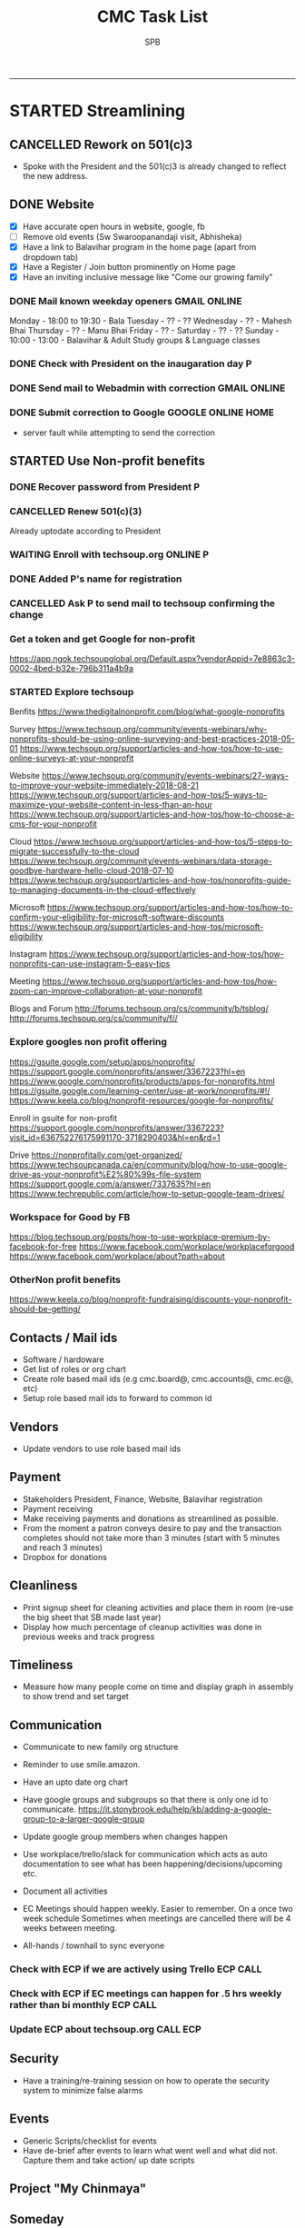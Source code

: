 ---------------------------------------------------------------------------------------------

* STARTED Streamlining
** CANCELLED Rework on 501(c)3
    CLOSED: [2018-10-07 Sun 21:44]
- Spoke with the President and the 501(c)3 is already changed to reflect the new address.
** DONE Website
    CLOSED: [2018-10-18 Thu 14:04] SCHEDULED: <2018-10-20 Sat>
 - [X] Have accurate open hours in website, google, fb
 - [ ] Remove old events (Sw Swaroopanandaji visit, Abhisheka)
 - [X] Have a link to Balavihar program in the home page (apart from dropdown tab)
 - [X] Have a Register / Join  button prominently on Home page
 - [X] Have an inviting inclusive message like "Come  our growing family"

*** DONE Mail known weekday openers                            :GMAIL:ONLINE:
     CLOSED: [2018-10-10 Wed 12:14] SCHEDULED: <2018-10-10 Wed 18:00>

Monday - 18:00 to 19:30 - Bala
Tuesday - ?? - ??
Wednesday - ?? - Mahesh Bhai
Thursday - ?? - Manu Bhai
Friday - ?? -
Saturday - ?? - ??
Sunday - 10:00 - 13:00 - Balavihar & Adult Study groups & Language classes


*** DONE Check with President on the inaugaration day             :P:
    CLOSED: [2018-10-12 Fri 15:40] SCHEDULED: <2018-10-12 Fri>
*** DONE Send mail to Webadmin with correction                 :GMAIL:ONLINE:
    CLOSED: [2018-10-13 Sat 17:12] SCHEDULED: <2018-10-14 Sun>

*** DONE Submit correction to Google                     :GOOGLE:ONLINE:HOME:
     CLOSED: [2018-10-13 Sat 16:46] SCHEDULED: <2018-10-12 Fri 17:30>
- server fault while attempting to send the correction
** STARTED Use Non-profit benefits
*** DONE Recover password from President                          :P:
    CLOSED: [2018-10-13 Sat 16:46] SCHEDULED: <2018-10-12 Fri 17:30>

*** CANCELLED Renew 501(c)(3)
     CLOSED: [2018-10-13 Sat 17:13]
Already uptodate according to President
*** WAITING Enroll with techsoup.org                       :ONLINE:P:
    SCHEDULED: <2018-11-02 Fri 19:30>
*** DONE Added P's name for registration
    CLOSED: [2018-10-29 Mon 10:09]
*** CANCELLED Ask P to send mail to techsoup confirming the change
    CLOSED: [2018-11-01 Thu 06:59] SCHEDULED: <2018-11-01 Thu>
*** Get a token and get Google for non-profit
https://app.ngok.techsoupglobal.org/Default.aspx?vendorAppid=7e8863c3-0002-4bed-b32e-796b311a4b9a

*** STARTED Explore techsoup
Benfits
https://www.thedigitalnonprofit.com/blog/what-google-nonprofits

Survey
https://www.techsoup.org/community/events-webinars/why-nonprofits-should-be-using-online-surveying-and-best-practices-2018-05-01
https://www.techsoup.org/support/articles-and-how-tos/how-to-use-online-surveys-at-your-nonprofit

Website
https://www.techsoup.org/community/events-webinars/27-ways-to-improve-your-website-immediately-2018-08-21
https://www.techsoup.org/support/articles-and-how-tos/5-ways-to-maximize-your-website-content-in-less-than-an-hour
https://www.techsoup.org/support/articles-and-how-tos/how-to-choose-a-cms-for-your-nonprofit

Cloud
https://www.techsoup.org/support/articles-and-how-tos/5-steps-to-migrate-successfully-to-the-cloud
https://www.techsoup.org/community/events-webinars/data-storage-goodbye-hardware-hello-cloud-2018-07-10
https://www.techsoup.org/support/articles-and-how-tos/nonprofits-guide-to-managing-documents-in-the-cloud-effectively

Microsoft
https://www.techsoup.org/support/articles-and-how-tos/how-to-confirm-your-eligibility-for-microsoft-software-discounts
https://www.techsoup.org/support/articles-and-how-tos/microsoft-eligibility

Instagram
https://www.techsoup.org/support/articles-and-how-tos/how-nonprofits-can-use-instagram-5-easy-tips

Meeting
https://www.techsoup.org/support/articles-and-how-tos/how-zoom-can-improve-collaboration-at-your-nonprofit

Blogs and Forum
http://forums.techsoup.org/cs/community/b/tsblog/
http://forums.techsoup.org/cs/community/f//

*** Explore googles non profit offering
https://gsuite.google.com/setup/apps/nonprofits/
https://support.google.com/nonprofits/answer/3367223?hl=en
https://www.google.com/nonprofits/products/apps-for-nonprofits.html
https://gsuite.google.com/learning-center/use-at-work/nonprofits/#!/
https://www.keela.co/blog/nonprofit-resources/google-for-nonprofits/

Enroll in gsuite for non-profit
https://support.google.com/nonprofits/answer/3367223?visit_id=636752276175991170-3718290403&hl=en&rd=1


Drive
https://nonprofitally.com/get-organized/
https://www.techsoupcanada.ca/en/community/blog/how-to-use-google-drive-as-your-nonprofit%E2%80%99s-file-system
https://support.google.com/a/answer/7337635?hl=en
https://www.techrepublic.com/article/how-to-setup-google-team-drives/

*** Workspace for Good by FB
https://blog.techsoup.org/posts/how-to-use-workplace-premium-by-facebook-for-free
https://www.facebook.com/workplace/workplaceforgood
https://www.facebook.com/workplace/about?path=about

*** OtherNon profit benefits
https://www.keela.co/blog/nonprofit-fundraising/discounts-your-nonprofit-should-be-getting/
** Contacts / Mail ids
 - Software / hardoware
 - Get list of roles or org chart
 - Create role based mail ids (e.g cmc.board@, cmc.accounts@, cmc.ec@, etc)
 - Setup role based mail ids to forward to common id

** Vendors 
 - Update vendors to use role based mail ids 

** Payment
 - Stakeholders President, Finance, Website, Balavihar registration
 - Payment receiving
 - Make receiving payments and donations as streamlined as possible.
 - From the moment a patron conveys desire to pay and the transaction completes should not take more than 3 minutes (start with 5 minutes and reach 3 minutes)
 - Dropbox for donations

** Cleanliness
 - Print signup sheet for cleaning activities and place them in room (re-use the big sheet that SB made last year)
 - Display how much percentage of cleanup activities was done in previous weeks and track progress

** Timeliness
 - Measure how many people come on time and display graph in assembly to show trend and set target

** Communication
 - Communicate to new family org structure
 - Reminder to use smile.amazon.

 - Have an upto date org chart
 - Have google groups and subgroups so that there is only one id to communicate.
   https://it.stonybrook.edu/help/kb/adding-a-google-group-to-a-larger-google-group
 - Update google group members when changes happen
 - Use workplace/trello/slack for communication which acts as auto documentation to see what has been happening/decisions/upcoming etc.
 - Document all activities
 - EC Meetings should happen weekly. Easier to remember. On a once two week schedule Sometimes when meetings are cancelled there will be 4 weeks between meeting.

 - All-hands / townhall to sync everyone

*** Check with ECP if we are actively using Trello :ECP:CALL:
*** Check with ECP if EC meetings can happen for .5 hrs weekly rather than bi monthly :ECP:CALL:
*** Update ECP about techsoup.org                                      :CALL:ECP:
** Security
 - Have a training/re-training session on how to operate the security system to minimize false alarms

** Events
 - Generic Scripts/checklist for events
 - Have de-brief after events to learn what went well and what did not. Capture them and take action/ up date scripts

** Project "My Chinmaya"
** Someday
*** Tools
https://www.idealware.org/
https://www.techsoup.org/

**** Conferencing
join.me - $150
Google hangouts
gotomeeting - $468
https://www.freeconferencecall.com/free-nonprofit-software

**** Learning Management System

* WAITING Welcome message on phone                                :ECP:
* CMC                                                                  

** COMPLETED TASKS 
*** DONE Outstanding $100 from Rakheeji
    CLOSED: [2018-10-29 Mon 10:07]
**** DONE Check with Treasurer and Librarian
     CLOSED: [2018-10-10 Wed 12:11] SCHEDULED: <2018-10-10 Wed>
**** DONE CHeck with EC president                                       :ECP:
   CLOSED: [2018-10-12 Fri 10:39] SCHEDULED: <2018-10-12 Fri>
- No-reply to whatsapp message
**** DONE Check with Rakheeji
     CLOSED: [2018-10-21 Sun 10:43] SCHEDULED: <2018-10-20 Sat>

**** DONE Pay for Rakheejis CD purchages                                :SPB:
     CLOSED: [2018-10-22 Mon 09:48] SCHEDULED: <2018-10-21 Sun>

*** CANCELLED CD copy of Mr Venkat's CD purchase
  CLOSED: [2018-10-10 Wed 12:12]
- No reply to mail

*** DONE Setup for Sw. Chidatmanandaji
  CLOSED: [2018-06-12 Tue 14:21]
:PROPERTIES:
:CATEGORY: CMC-SW-Setup
:END:
**** DONE Wash peeta cloths
     CLOSED: [2018-06-10 Sun 23:27] SCHEDULED: <2018-06-09 Sat>
**** CANCELLED Buy or borrow chair
     CLOSED: [2018-06-12 Tue 14:21]
**** DONE Remove weed and clean up the flowerbed near the entrance
     CLOSED: [2018-06-12 Tue 14:21]
**** DONE Check with Pallaviji if she can mind the cd and book table
     CLOSED: [2018-06-05 Tue 23:10] SCHEDULED: <2018-06-05 Tue 18:00>
**** DONE Poorna Khumbha arrangements
     CLOSED: [2018-06-12 Tue 14:21]
**** CANCELLED Aarathi
     CLOSED: [2018-06-12 Tue 14:21]
**** DONE Send Mail
   CLOSED: [2018-06-05 Tue 23:07] SCHEDULED: <2018-06-05 Tue 17:30>

Peetha:
 Chair:
  Chair and table on the stage might not work out.
  Is a suitable chair available to be borrowed ? I don't have a suitable chair at home, if none of us have a suitable one we will have to buy one.
  We can also do away with chair and setup like we did for Sw. Shantanandaji, basically sit on layer of cloths on the stage, foot on step and covered table in front.

 Cloths:
  Can anyone goto Ashram pick up the cloths box,  wash the cloths and return them, before Sunday ?

CD and Books,
 Balamurugan, instead of you setting up the book stall, I suggest you be on Swamiji's side constantly and let us know what he needs.
 We will get someone else to mind the book stall or I will do it.

Flower bed
 Puranbhai, Is Marcos going to clean up the flowerbed near the entrance?

Poorna Khumba
 Who is going to do the Poorna Khumba ? (Keep Coconut-Kalasha, Aaarathi, Matchbox, Prayer text ready)

Aarathi
 Will there be Aarathi? At the end or beggining?

Yajna Prasad
 Are booklets available to be given as Yajna prasad on the last day? Who is giving it?
 Do we need prasad (like almonds) for each day end after aarathi?

*** DONE Road crack filling (Puranji looking into this)
  CLOSED: [2018-06-05 Tue 14:02]
- Insurance
- Quote for only filling the crack and whole 
- Meet on weekend
- Payment after work based on invoice
**** DONE Send Kyles contact details to Puranbhai
     CLOSED: [2018-03-05 Mon 17:52]
*** Replace all exit signs with new model batteries that last 15-20 years :@ARCHANA:
- Check if all signs need to be replaced or just the one without battery backup
- Check if Marcos is going to do it
- Find where the cutoff is for the display sign
*** Shower tab not working                                            :TOFIX:
*** Consolidate mails to cmc.s
- Hoffman
- ComfortXpress
- Scott
*** DONE Project Mukhya Swamiji visit                 :PROEJCT:MUKHYASWAMIJI:
    CLOSED: [2018-09-25 Tue 15:18]
**** CANCELLED Painting the facility                          :MUKHYASWAMIJI:
     CLOSED: [2018-04-05 Thu 17:25]
**** Replace stained ceiling tiles, take sample for color matching and tax rebate :MUKHYASWAMIJI:
**** Inform Marcos to Landscape cleanup for cleanup on 15th   :MUKHYASWAMIJI:
**** Reach out to neighbours about Mukhya Swamiji visit       :MUKHYASWAMIJI:
*** DONE Photography for BalaMahotsav
**** DONE Charge camera and free up card space
     CLOSED: [2018-05-20 Sun 21:21] SCHEDULED: <2018-05-17 Thu>

*** DONE Install new fire alaram
  CLOSED: [2018-03-11 Sun 14:10] SCHEDULED: <2018-03-11 Sun 11:30>
- New mount with small diameter won't fit older one with center hole
**** DONE Get base plate covers to mount the new smoke detector, take tax rebate code :@MENARDS:
   CLOSED: [2018-03-05 Mon 09:23] SCHEDULED: <2018-03-04 Sun>
Menards, no screw
https://www.menards.com/main/plumbing/rough-plumbing/plumbing-access-panels/wallo-trade-round-access-panel/apr-0501/p-1444446003044.htm

**** DONE Order this for CM                                         :@AMAZON:
   CLOSED: [2018-03-09 Fri 18:46] SCHEDULED: <2018-03-02 Fri>
Magnetic mount
https://www.amazon.com/Meiprosafe-Magnetic-Detector-Installation-Fastening/dp/B06WRSTQJM/ref=sr_1_22_sspa?s=hi&ie=UTF8&qid=1518992313&sr=1-22-spons&keywords=smoke+detector+cover+plate&psc=1


Home depot metal cover, will need drilling
$2.5 per piece
https://www.homedepot.com/p/BELL-5-in-Round-Blank-Metal-Flat-Cover-White-Textured-5652-1/203638781?cm_mmc=Shopping%7cVF%7cG%7c0%7cG-VF-PLA%7c&gclid=EAIaIQobChMIg_iq2b2w2QIVxkSGCh0hkQlMEAQYAiABEgIP1_D_BwE&gclsrc=aw.ds&dclid=CJbctd69sNkCFUfdwAodgpUJyA

$10 per piece
https://www.amazon.com/Wallo-APR-0501-Round-Access-Panel/dp/B007E5C5QG/ref=pd_sim_60_7?_encoding=UTF8&pd_rd_i=B007E5C5QG&pd_rd_r=ZQ0C18ZGRBPECQV749A8&pd_rd_w=6zUNe&pd_rd_wg=xZsPD&psc=1&refRID=ZQ0C18ZGRBPECQV749A8

**** The covering plates don't fit nicely return/use as is

*** DONE Landscape - pre-emergent
    CLOSED: [2018-05-15 Tue 16:50]
**** DONE Find what we need
   CLOSED: [2018-03-05 Mon 17:52]
https://www.lowes.com/projects/lawn-and-garden/control-weeds-lawn-garden/project
http://www.hgtv.com/design/outdoor-design/landscaping-and-hardscaping/when-to-apply-herbicides

**** DONE Get quote from Marcos                           :@MARCOS:LANDSCAPE:
   CLOSED: [2018-02-22 Thu 08:39] SCHEDULED: <2018-02-17 Sat>
$150
**** CANCELLED Get approval
     CLOSED: [2018-03-19 Mon 20:06]
**** CANCELLED Removing thistle
   CLOSED: [2018-05-15 Tue 16:49]
http://homeguides.sfgate.com/way-rid-thistles-garden-100512.html
http://homeguides.sfgate.com/kill-bull-thistle-weeds-96702.html
https://www.wikihow.com/Get-Rid-of-Thistles

*** DONE Put up chain to block entry/exit from Liberty road
    CLOSED: [2018-05-15 Tue 16:50]
**** DONE Need additional length of chain for CMC
     CLOSED: [2018-04-09 Mon 09:12] SCHEDULED: <2018-04-08 Sun>
**** DONE Need no entry exit signs for CMC
     CLOSED: [2018-04-09 Mon 09:12] SCHEDULED: <2018-04-08 Sun>
**** DONE Get zip ties for CM
     CLOSED: [2018-03-25 Sun 10:04] SCHEDULED: <2018-03-25 Sun>
*** CANCELLED Put up no parking signs
    CLOSED: [2018-05-15 Tue 16:51]
*** DONE Buy Preen from Menards take tax rebate code               :@MENARDS:
    CLOSED: [2018-03-05 Mon 09:23] SCHEDULED: <2018-03-04 Sun>
*** DONE Fix the door latch on the back door                       :@ARCHANA:
  CLOSED: [2018-03-26 Mon 11:23]
- The back door latch has mis-alignment. Removed the metal plate so that the bolt slides in.
- The plate needs to be put back in slightly lower.
- Needs power tool.

*** DONE Try to fix the shower upstairs or replace                 :@ARCHANA:
  CLOSED: [2018-02-18 Sun 17:33] SCHEDULED: <2018-02-17 Sat>
- When the shower is on the leak is between the first and second leg of the angular shower
**** DONE Check if the shower leak can be sealed with a sealant    :@MENARDS:
     CLOSED: [2018-02-11 Sun 13:10] SCHEDULED: <2018-02-11 Sun>
**** CANCELLED Check if the sealant is holding the shower leak, otherwise need to replace shower :CMC:
     CLOSED: [2018-02-18 Sun 17:33] SCHEDULED: <2018-02-18 Sun>
*** CANCELLED Talk to Puran (and others) about Media Setup         :@ARCHANA:
    CLOSED: [2018-02-05 Mon 11:39] SCHEDULED: <2018-02-04 Sun>

*** DONE Check if presentaion is looping on display if not remove ChinPi :@ARCHANA:
    CLOSED: [2018-02-12 Mon 09:30] SCHEDULED: <2018-02-11 Sun>
*** DONE Reimbursement for facility supplies purchase                 :@BALA:
    CLOSED: [2018-02-19 Mon 17:25] SCHEDULED: <2018-02-18 Sun>
*** DONE Key for paper napkin dispenser
    CLOSED: [2018-02-19 Mon 17:23] SCHEDULED: <2018-02-19 Mon>

*** Updates 2018-02-11
- Brought in facility supplies
- Applied epoxy sealant to the shower leak part
- Applied Preen on the flower bed around
- Reached out to Marcos to get a quote for applying pre-emergent
- Vaccumed Tapovan hall, 1st floor bathroom, kitchen carpets, shoe room
*** Updates 2018-02-04
- Vaccumed Tapoval Hall and the Shoe room
- Installed hooks on false ceiling
- Found the ChinPi presentation frozen, check next week, if not working remove it

*** DONE Hooks on false ceiling for decoration 
    CLOSED: [2018-02-05 Mon 10:28]
**** DONE Order this from Amazon :
   CLOSED: [2018-02-05 Mon 10:27] SCHEDULED: <2018-02-04 Sun>
https://www.amazon.com/Outus-Classroom-Decoration-Suspended-Ceilings/dp/B01J7HVOQU/ref=pd_bxgy_79_2?_encoding=UTF8&pd_rd_i=B01J7HVOQU&pd_rd_r=WHSVXESMM0HQNEJPYZ1R&pd_rd_w=hp2Xx&pd_rd_wg=sSjA1&psc=1&refRID=WHSVXESMM0HQNEJPYZ1R#HLCXComparisonWidget_feature_div

**** CANCELLED Consult with Geetaji:@ARCHANA:
     CLOSED: [2018-02-05 Mon 10:27] SCHEDULED: <2018-02-04 Sun>
**** DONE Install hooks on false ceiling                           :@ARCHANA:
     CLOSED: [2018-02-05 Mon 10:28]

*** Updates 2018-01-28
- Vaccumed Tapoval Hall and hte East side entrance hallway
- Dropped green food color in the toilet bowl water holder
- Reservce IP to Chinpi 192.168.0.102
- Play new building slides

*** CANCELLED [#B] Simplisafe installation 
  CLOSED: [2018-01-25 Thu 17:16] SCHEDULED: <2018-01-21 Sun>
- Simplisafe system installation cancelled because of bad support experience.
**** CANCELLED Puranji to confirm if Jon can visit Archana for installation on Sunday :@PURAN:
     CLOSED: [2018-01-18 Thu 14:47]
**** DONE Return the Simplisafe if we cannot install by end of Jan
     CLOSED: [2018-01-22 Mon 10:29] DEADLINE: <2018-01-27 Sat> SCHEDULED: <2018-01-22 Mon>
**** DONE Fetch the SimpliSafe system box                          :@ARCHANA:
     CLOSED: [2018-01-21 Sun 16:46] SCHEDULED: <2018-01-21 Sun 10:30>
**** DONE Print simplisafe return label (in gmail)        :@ARCHANA:@PRINTER:
     CLOSED: [2018-01-21 Sun 16:46] SCHEDULED: <2018-01-21 Sun 10:30>
**** DONE Dropoff the simplisafe box at UPS                            :@UPS:
     CLOSED: [2018-01-23 Tue 14:16] SCHEDULED: <2018-01-23 Tue 12:30>
**** DONE Refund for returned simplisafe                          :CCARD:BOA:
     CLOSED: [2018-02-12 Mon 14:08] SCHEDULED: <2018-01-26 Fri>
*** Updates 2018-01-21
- Vaccumed Tapovan Hall, room before that, kitchen and shoe rooms
- Labeled HDMI input to HDMI splitter
*** DONE Request service provider to clear snow on Satudays before 10 AM
    CLOSED: [2018-01-20 Sat 11:58]

*** DONE Laptop wifi not working
    CLOSED: [2018-01-21 Sun 16:51]
- THe laptop's wifi adapter is likely kaput
- Buy a new usb wifi adapter
*** DONE [#C] Chinpi
  CLOSED: [2018-01-21 Sun 16:47] SCHEDULED: <2018-01-21 Sun>
- Check the raspberrypi, start and connect it
- Check if the dataplicity process is running
- sudo apt update && sudo apt upgrade

*** DONE Reimbursement for 448.27                                     :@BALA:
    CLOSED: [2018-01-18 Thu 15:05] SCHEDULED: <2018-01-20 Sat>
*** CANCELLED Shram Dhan matrix 
  CLOSED: [2018-01-20 Sat 12:48]
- Slow feedback can't reword
**** Re-look at the list and reduce the activity so that when blown up will look ok
**** Get the Shram Dhan printed in larger format and laminated        :PRINT:
*** CANCELLED Send bookshelf pictures to Scott and get quotes        :@GMAIL:
    CLOSED: [2018-01-07 Sun 19:50]
*** DONE Open mission to Scott for second layer application for ceiling :@ARCHANA:
    CLOSED: [2017-12-06 Wed 08:09] SCHEDULED: <2017-12-05 Tue 17:30>

*** DONE [#B] Check the crawl space in the basement for water leak 
  CLOSED: [2018-01-21 Sun 16:46] SCHEDULED: <2018-01-21 Sun 11:00>
- No leaks found in basement or crawspace
*** DONE Check mail from Puran regarding the lock and reply to the mail :GMAIL:@PURAN:@ARCHANA:
    CLOSED: [2018-01-10 Wed 14:07] SCHEDULED: <2018-01-10 Wed 13:30>
*** DONE [#B] Fix the flap on the back door                        :@ARCHANA:
    CLOSED: [2018-01-21 Sun 16:46]
*** CANCELLED [#B] Simplisafe installation 
  CLOSED: [2018-01-21 Sun 16:47] SCHEDULED: <2018-01-21 Sun>
- Simplisafe system installation cancelled because of bad support experience.

*** CANCELLED Check with Marcos for cheaper alternative to snow cleaning, salting ~$100/occurence
    CLOSED: [2017-11-17 Fri 11:49]

*** CANCELLED Get ikea clock for classroom                            :@IKEA:
    CLOSED: [2017-11-20 Mon 09:58]

*** DONE HVAC maintenance                                          :@ARCHANA:
    CLOSED: [2017-11-16 Thu 08:49] SCHEDULED: <2017-11-15 Wed 13:00>
**** CANCELLED Check with Bala if he can make it to open the mission for maintenance :@BALA:
     CLOSED: [2017-11-08 Wed 13:33] SCHEDULED: <2017-11-08 Wed>

*** DONE Fall cleanup                                              :@ARCHANA:
    CLOSED: [2017-11-20 Mon 09:57]
**** DONE Pay for fall cleanup $120                                 :@MARCOS:
     CLOSED: [2017-11-20 Mon 09:57]
*** DONE Replenish first-aid kit 
  CLOSED: [2017-11-17 Fri 11:33]
- Hydrogen peroxide
- Anti-bacterial
- 
*** DONE Fix the hole in the bathroom ceiling
    CLOSED: [2017-11-17 Fri 11:37]
**** DONE Handyman Scott's reply for the work
     CLOSED: [2017-11-11 Sat 14:08]
**** DONE Let Scott know the time to meet                      :@SCOTT:GMAIL:
     CLOSED: [2017-11-15 Wed 11:33] SCHEDULED: <2017-11-15 Wed>
**** DONE Meet Scott at the Mission                         :@ARCHANA:@SCOTT:
     CLOSED: [2017-11-17 Fri 11:32] SCHEDULED: <2017-11-16 Thu 17:30>
**** Also ask Scott's help with following items
- Cut Wood chips for rails near the stais upstairs
- Install the woodchips
- Painting the underside of roof jutting out at the backside
- Replace the rotting wood strip above the awning
- Clean and replace or fix the portion of rain gutter where birds have nested
- Detect the source of roof leak and fix
- Replace water stained false ceilings in the assembly hall
- Try to fix the shower upstairs or replace
- New exit sign with small batteries and led lights

*** DONE DST Checklist
    CLOSED: [2017-11-06 Mon 08:31]
**** [ ] Change clock, fall back
**** [ ] Change the batteries in your smoke detectors.
**** [ ] Take stock of your medicine cabinet and pantry.
**** [ ] Clean your fridge's coils.
**** [ ] Check your emergency kit.
**** [ ] Reverse direction of ceiling fan
**** [X] HVAC inspection
**** [ ] Fireplace chimney sweep
**** [ ] Drain water heater

*** DONE Get better quality filters for CM before HVAC maintenance 2 x 16x25 and 1 x 20x20 :@MENARDS:
    CLOSED: [2017-11-06 Mon 08:31] DEADLINE: <2017-11-15 Wed> SCHEDULED: <2017-11-05 Sun>
*** DONE Wood chip between rails near the stais upstairs           :@ARCHANA:
    CLOSED: [2017-11-23 Thu 15:29]
**** DONE Get measurement for railing woodchip                     :@ARCHANA:
   CLOSED: [2017-08-13 Sun 21:04] SCHEDULED: <2017-08-13 Sun>
1.25 inches
**** DONE Get wooden strip of 1.25" for railings from Lowes/Menards take tax deduction info :@MENARDS:@LOWES:
     CLOSED: [2017-08-18 Fri 09:35] SCHEDULED: <2017-08-17 Thu 18:00>
**** DONE Cut the wood strip for rails into 7cm lengtch               :PURAN:
     CLOSED: [2017-11-23 Thu 15:29] SCHEDULED: <2017-10-15 Sun>
*** DONE ShramDhan schedule print on 11x17                            :FEDEX:
    CLOSED: [2017-08-28 Mon 18:19]

*** Updates 2017-11-17
- Replenished expired items in first aid kit
- Got Scott to fix the hole in the bathroom ceiling
- HVAC maintenance completed
*** Updates 2017-11-05
- Spread Preen around the building
- Vaccum Tapovan hall
- Fall cleanup by Marcos
- HVAC maintenance scheduled for 11/15
- Snow cleaning contract extended to 2017-18, $133 including plowing and salting
*** Updates 2017-09-03
- Spread Preen around the building
- Put thermostat to heat mode
- Created new user called "Assembly" in labtop for use during assembly
- Routed the HDMI cable to projector through HDMI switch, can now present to kitchen TV as well
- Wifi enabled 5.1GHz, laptop and chromecast don't do 5.1
- Attached chromecast to projector's HDMI2 called "Chincast"
- Tried to use Raspberry Pi for presenting to front room tv; needs HDMI to VGA adapter or need to trace the HDMI cable through ceiling
- Fixed closet knob
- Vaccumed Tapovan hall
*** Updates 2017-08-27
- Watered plants
- Vaccumed Tapovan Hall and the kitchen

*** Updates 2017-08-20
- Watered plants
- Hornet/Wasp spray on hornet/wasp nest behind the outside storage
- Vaccumed Tapovan Hall, the room before it and the shoe room
*** DONE Reverse HDMI cable                                        :@ARCHANA:
    CLOSED: [2017-08-19 Sat 11:11]
*** DONE Fix upstairs classroom door knob, check hinges, wd-40 for squeaks :@ARCHANA:
    CLOSED: [2017-08-19 Sat 11:08] SCHEDULED: <2017-08-18 Fri 18:00>
*** DONE Get the 24x36 photo printed
    CLOSED: [2017-08-19 Sat 11:10]
**** DONE Find a suitable new high res picture for Gurudev's photo in Tapovan hall :ONLINE:FREE:
     CLOSED: [2017-07-30 Sun 10:16]
**** DONE Check at Costco price for 24x36 prints                     :COSTCO:
     CLOSED: [2017-08-09 Wed 21:38] SCHEDULED: <2017-08-09 Wed 18:30>
**** DONE Check at Fedex Sancus for Kimco discount                    :FEDEX:
     CLOSED: [2017-08-11 Fri 13:23] SCHEDULED: <2017-08-10 Thu 19:00>
**** DONE Crop the photo to 2x3 format and get printed at Fedex with Kinko card :FEDEX:
     CLOSED: [2017-08-13 Sun 21:04] SCHEDULED: <2017-08-12 Sat 18:00>
**** DONE Get teh photo pronted 36 in x 24 in
   CLOSED: [2017-08-13 Sun 21:05]
- fedex online without kimko - $106 - with kinko $30+
- walgreens - $30 same day pickup, but can't upload the photo
- national photo lab - $32 shipping
- shutterfly - discover gift card - $20 - 25 and $40 - 50 - Summertime 50% off on $39+ code: SUMMERTIME - Doesn't have 24x36
- costco online - Doesn't have 24x36

**** DONE Call Puranji and ask what to do with old frame       :MOBILE:PURAN:
     CLOSED: [2017-08-14 Mon 21:05] SCHEDULED: <2017-08-14 Mon 12:30> 
**** DONE Where to keep the old photo ?
     CLOSED: [2017-08-15 Tue 09:32]
**** DONE Get the CM photo framed 
     CLOSED: [2017-08-17 Thu 09:44]
***** DONE Where ?
    CLOSED: [2017-08-17 Thu 09:44]
Check 
 - Ready made frame
 - price
 - by when
 - insertability

JoAnn
http://www.joann.com/search?q=24x36%20frames
$129 - 229 depending on frame

Michaels - $69 - BOGO - 20%
http://www.michaels.com/studio-decor-antique-champagne-open-back-frame-24in-x-36in/10375667.html
http://www.michaels.com/studio-decor-home-collection-brown-and-black-frame/10029733.html#q=24x36+frames&start=11
http://www.michaels.com/honey-belmont-frame-by-studio-decor/10487725.html
http://www.michaels.com/studio-decor-open-back-frame-gold-with-red-accents-24in-x-36in/10375681.html
http://www.michaels.com/studio-decor-antique-champagne-open-back-frame-24in-x-36in/10375667.html?productsource=PDPZ1
http://www.michaels.com/studio-decor-antique-champagne-open-back-frame-24in-x-36in/10375667.html

Framing Center NorthPointe Plaza
http://www.framingcenter.com/


Culver Art & Frame
7890 N Central Dr
 Lewis Center, OH 43035
http://www.culverframe.com/


Walmart
https://www.walmart.com/ip/24x36-Flat-Dark-Brown-Wood-Frame-The-Edge-Medium-Great-for-Posters-Photos-Art-Prints-Mirror-Chalk-Boards/115620317
https://www.walmart.com/ip/24x36-Flat-Walnut-Brown-Wood-Frame-The-Edge-Medium-Great-for-Posters-Photos-Art-Prints-Mirror-Chalk-Board/113860631
https://www.walmart.com/ip/24x36-Flat-Dark-Brown-Wood-Frame-The-Edge-Wide-Great-for-Posters-Photos-Art-Prints-Mirror-Chalk-Boards-C/181569961
https://www.walmart.com/ip/24x36-Flat-Walnut-Brown-Wood-Frame-The-Edge-Wide-Great-for-Posters-Photos-Art-Prints-Mirror-Chalk-Boards/107435381

**** DONE Take Gurudev's new photo and WD-40 to Archana               :@HOME:
     CLOSED: [2017-08-19 Sat 11:08] SCHEDULED: <2017-08-18 Fri 17:30>
**** DONE Install Gurudev's new photo                              :@ARCHANA:
     CLOSED: [2017-08-19 Sat 11:08] SCHEDULED: <2017-08-18 Fri 18:00>
     
*** DONE Check clock                                               :@ARCHANA:
    CLOSED: [2017-08-19 Sat 11:10]

*** DONE Landscape cleanup
    CLOSED: [2017-08-14 Mon 21:48]
**** DONE Landscape cleanup
     CLOSED: [2017-08-14 Mon 21:48] SCHEDULED: <2017-08-15 Tue>

*** CANCELLED Wood chip to adjust projector height                 :@ARCHANA:
    CLOSED: [2017-08-13 Sun 21:06]
*** DONE Spray insecticide again inside                            :@ARCHANA:
    CLOSED: [2017-08-13 Sun 21:05]
*** Updates 2017-07-23
Published the document "CMC-IT-ver-0.1.pdf"
*** Updates 2017-07-17
- Installed TP LInk Dual Band Wifi
*** Updates 2017-06-25
- Wiped all photos

*** Updates 2017-6-20
- Vaccum kitchen
- Vaccum Tapovan Hall

*** Updates 2017-6-12
- Sprayed weed killer on few emerging weeds
- Found Sheriffs notice on false alarm trigger on 2017-06-11 at 12:08 PM

*** Updates 2017-05-28
- Preen spread
- Previous weed killer spray by Marcos was effective the weeds are pretty dead
- Vaccuumed
- The Abhisheka pipes are better in utility closet than in bathroom
- Vaccum cleaner taken by Puran bhai for cleaning
- Uhaul ramp to be removed by Saran
- Gurudevs photo missing in Tapovan hall




*** CANCELLED Change the phone number and website info in flyers    :PALLAVI:
    CLOSED: [2017-08-05 Sat 22:43]
*** DONE Document the IT infra pw and distribute                       :COMP:
    CLOSED: [2017-07-30 Sun 10:15]
*** DONE Invoice for rain gutter work from Scott                      :SCOTT:
    CLOSED: [2017-07-24 Mon 07:30] SCHEDULED: <2017-07-24 Mon>
*** DONE Reimburse the rain-gutter work and donate the power wash work :BILLS:REIMBURSE:
    CLOSED: [2017-11-29 Wed 15:13]
*** DONE Pay 23 for books                                               :PAY:
    CLOSED: [2017-07-10 Mon 07:55] SCHEDULED: <2017-07-09 Sun>
*** DONE Sync with Chinnappan about the Atmabodha video               :ROCKY:
    CLOSED: [2017-07-10 Mon 07:55] SCHEDULED: <2017-07-08 Sat>
*** DONE Verify with Binduji if this is all the classes               :GMAIL:
    CLOSED: [2017-07-04 Tue 15:23] SCHEDULED: <2017-07-04 Tue>
 Prahald 
 Markandeya
 Dhruva
 Luv Kush

 Bala Rama
GitaChanting

 Bala Krishna

?? Eka Lavya

*** DONE Shram Dhaan doc feedback
    CLOSED: [2017-08-09 Wed 16:39]
**** DONE Mention Expectation on frequency 
     CLOSED: [2017-07-03 Mon 15:35]
**** DONE 2 classes using same classroom
     CLOSED: [2017-07-03 Mon 15:35]
*** DONE Goto mission and setup the mic and asana before Swaminiji's visit
    CLOSED: [2017-07-03 Mon 07:04] SCHEDULED: <2017-07-02 Sun>
*** DONE Host family for Swamini 
    CLOSED: [2017-07-03 Mon 15:35]
*** DONE Give feedback on registration
    CLOSED: [2017-07-04 Tue 09:47] SCHEDULED: <2017-06-28 Wed>

Browser: Firefox 54
OS: Windows 8 and Ubuntu

At the landing page, at login screen:
ISSUE: The bacground picture is only partially visible upto face
EXPECTATION: The full picture should be visible.

ISSUE: https not enabled
EXPECTATIO: https is enabled

Registring for the first time sends a mail with password. The mail says contact CM Registration team if there are problems, the mail id is columbus@chinmayamission.org, 
QUERY: Is the registration monitioring the above mail id?
SUGGESTION: A link can be provided with the mail to goback to loging page
SUGGESTION: Perhaps ask user to change password after first login
SUGGESTION: Fields like DoB and Phone need not be mandatory

Clicked on Enroll one of the profile, did fancy rotate to open a new frame the background text flipped.
SUGGESTION: The text flipping maybe a feature but causes visual pollution and hard to read the options for enrollment. As the enrolment prompt is not full solid background.
ISSUE: Register for drop down list, should be better sorted, 
ISSUE: should be better worded and perhaps be simple
ISSUE: Language class timings shows up as 0s
ISSUE: Sevak Satsangh day of the week/timing not mentioned
SUGGESTION: Day of the week can be mentioend for Sunday offerings also
ISSUE: Acceptance waiver language needs correction.
Suggested:
In consideration of me accepting my, my spouse, and my child's/children's  participation in the above program or any program that Chinmaya Mission may arrange at any property, I hereby, for myself, my spouse,  my child or children and any other members of the family or guests whom I may bring to Chinmaya Mission or its events, waive and release Chinmaya Mission, and their officers, trustees, volunteers and members, and all other persons participating in the program, or involved in planning or execution of the program, from all liability or claims arising from any injury to myself, my child or my property. This release shall include, without limitation, all claims extended only to the person committing willful injury and not to any other person released hereby. 
ISSUE: The waiver selection box has no effect (example enable moving forward with registration). Now can move forward without waiving.

In payment history section:
ISSUE: Academic year ends on 1970-01-01 is incorrect

Post payment:
ISSUE: This might not matter for flat fee but I could continue adding courses after payment too.
ISSUE: Multiple time clashing courses can be selected.

SUGGESTION: Profile photo cannot be updated.

SUGGESTION: Can mention that site is still under construction.

*** DONE Pest Control
    CLOSED: [2017-06-28 Wed 14:23]
**** DONE Procure thrist inducing tablets                  :ONLINE:ATWALMART:
     CLOSED: [2017-06-26 Mon 07:12]
**** DONE Spread tables around the facility                           :ATCMC:
     CLOSED: [2017-06-26 Mon 07:12]
*** DONE Outside lamp                                                 :ATCMC:
    CLOSED: [2017-08-05 Sat 22:45]
**** DONE Find the type of the bulb                                   :ATCMC:
     CLOSED: [2017-08-08 Tue 20:55]
**** CANCELLED Check in Costco for the bulb type         :ATCOSTCO:ATMENARDS:
     CLOSED: [2017-08-08 Tue 20:55]
*** DONE Pay Scott $88.68 + $120                              :SCOTT:PAYMENT:
    CLOSED: [2017-07-10 Mon 07:57] SCHEDULED: <2017-04-30 Sun>
** SOMEDAY
*** Website 
    SCHEDULED: <2019-02-01 Fri>
 - [ ] Register button in the landing page should take to should take to /signup instead of /login
 - [ ] Register button at the bottom of following pages: /balavihar /balaviharclasses
 - [ ] Balaviar -> Enrolment should take to /signup iso /login
 - [ ] To learn more about to us and our program send in your queries to support@ . To know about upcoming events and activities please subscribe to our mailing list.

*** Outside woodwork & Roof leakage fix
- 2017-08-28 - Called George and left him a message in the after-noon, not called back yet
**** Work list
***** Painting the underside of roof jutting out at the backside
***** Replace the rotting wood strip above the awning
***** Clean and replace or fix the portion of rain gutter where birds have nested
***** Detect the source of roof leak and fix
***** Replace water stained false ceilings in the assembly hall
**** DONE Take photos of the affected places
     CLOSED: [2017-08-14 Mon 08:17]
**** DEFERRED Send mail to Scott with photos and request a quote :SCOTT:GMAIL:
     CLOSED: [2017-08-19 Sat 11:15] SCHEDULED: <2017-08-14 Mon>
**** DONE Let Puran know of the work list for his contact to work on :PURAN:GMAIL:
     CLOSED: [2017-09-22 Fri 04:51] SCHEDULED: <2017-08-27 Sun>

*** Shram Dhaan
Shram Dhaan

In the BMI chart What is one thing preventing you from connecting to your goal?

Ans V

How to remove V
Selfless service done with dedication

Theoretical knowledge is as good as gold for the donkey on its back. Use ur knowledge. Be practical and use it in the world. But before using it in the world use it in a lab. Use CM as your lab.

Seva Dhaan
Giving more than what you take.

*** Students feedback
Anonymous Survey to Feedback from senior students on making CM cool and exciting.

What would you have done differently if you were in charge?

What would make you want to come to CM ?

What 3 things you would stop doing.

What 3 things would you start doing?

Why would you volunteer your time during weekend and events

Why wouldn't you volunteer your time
*** Events media management
- HDMI Switch
- 2 Laptops handled by 2 personnel
- Arrange presentations, video, audio upfront
- Fill in audio
- Applause audio
- Audio mixer
- Color label the mics
** PROJECTS
*** CANCELLED CHINPI
    CLOSED: [2018-10-23 Tue 16:04]
**** DONE Presentation
     CLOSED: [2017-12-05 Tue 09:20]

**** CANCELLED OwnCloud
     CLOSED: [2017-12-05 Tue 09:20]
**** Camera timelapse

**** Camera streaming

** CALENDAR
:PROPERTIES:
:CATEGORY: CMC-Calendar
:END:

*** DATES FESTIVALS / EVENTS
**** ONETIME
***** DONE Blood Donation Drive
      CLOSED: [2017-08-13 Sun 21:10] SCHEDULED: <2017-08-13 Sun>
***** DONE Sw. Ganganandaji's visit 2017-07-05 to 2017-07-09       :SATSANGA:
      CLOSED: [2017-07-10 Mon 07:55] SCHEDULED: <2017-07-09 Sun>
***** CANCELLED Swamiji visit                             :@ARCHANA:SATSANGA:
      CLOSED: [2018-10-15 Mon 13:30] DEADLINE: <2018-10-25 Thu> SCHEDULED: <2018-10-25 Thu>--<2018-10-27 Sat>
***** SCHED Swamiji visit 
      <2018-11-15 Thu>--<2018-11-17 Sat> DEADLINE: <2018-11-15 Thu> 


**** RECURRING
July	8th, 2017	BV Sevaks Orientation
Saturday, August 19, 2017	Meet and Greet
Sunday, August 20, 2017	        Opening Day
Saturday, August 26, 2017	CMC Annual Picnic
Sunday, September 03, 2017	Labor Day 
Friday, September 22, 2017	Rang Bharo/Painting work shop
Friday, October 20,2017	Family Talent Show
Friday, November 17, 2017	Family Bingo Nite
Saturday, November 18, 2017	Ronald McDonald House
Sunday, November 26, 2017	Thanksgiving 

Sunday, December 03, 2017	Get President's Day 2017 Registrations ready
Sunday, December 10, 2017	Start Marketing for President's Day camp
Friday, December 15, 2017	Movie Nite
Sunday, December 24, 2017	Christmas
Sunday, December 31, 2017	New Year
Friday, January 26, 2018	Dance Nite
Sunday, February 18, 2018	President's Day Camp
Monday, February 19,2018	President's Day Camp
Sunday, February 25, 2018	Get 2017 - 2018 BV Registrations Ready
Sunday, March 04, 2018	Open Registrations for 2017 - 2018 BV
Friday, March 23, 2018	Sing-Alongs or Family Antakshari Night
Friday, April 06, 2018	Lock-Ins
Saturday, April 14, 2018	Balafest
Sunday, April 15, 2018	Balafest
Sunday, April 22, 2018	Open Registrations to new CMC members
Sunday, May 13, 2018	Mother's Day and Gurudev's B'Day
Saturday, May 19, 2018	Rehersals for BALOTSAV
Sunday, May 20, 2018	BALOTSAV
***** SCHED Abhisheka at Archana                                   :@ARCHANA:
      SCHEDULED: <2018-11-10 Sat 00:00-12:00>
      - State "DONE"       from "SCHED"      [2018-10-13 Sat 16:36]
      :PROPERTIES:
      :LAST_REPEAT: [2018-10-13 Sat 16:36]
      :END:
- Nov 10
***** SCHED Tapovan Jayanthi / Gita Jayanthi
      <2018-12-18 Tue> DEADLINE: <2018-12-18 Tue>
Next year Dec 18, 2018

***** Guruji Jayanthi
***** Gurudev Jayanthi
***** Gurudev Mahasamadhi
***** Annual Day
***** SCHED Blood Donation :@ARCHANA:BLOODDONATION:EVENT:
      <2018-12-08 Sat>
***** SCHED Lock-in :@ARCHANA:EVENT:LOCKIN:
      <2018-12-14 Fri>--<2018-12-15 Sat>


*** RECURRING
**** SCHED Day light savings, "fall back"               :@ARCHANA:CLASSROOMS:
     SCHEDULED: <2018-11-04 Sun ++1y>
**** SCHED Check clocks after summer break                         :@ARCHANA:
     SCHEDULED: <2019-08-18 Sun ++1y>
     - State "CANCELLED"  from "SCHED"      [2018-10-19 Fri 12:04]
     - State "DONE"       from "SCHED"      [2017-08-19 Sat 11:08]
     :PROPERTIES:
     :LAST_REPEAT: [2018-10-19 Fri 12:04]
     :END:
**** SCHED Check clocks after winter break                         :@ARCHANA:
     SCHEDULED: <2019-01-07 Mon ++1y>
     - State "DONE"       from "SCHED"      [2018-01-07 Sun 19:49]
     :PROPERTIES:
     :LAST_REPEAT: [2018-01-07 Sun 19:49]
     :END:
**** SCHED For winter Switch off water supply to outside outlet :MAINTENANCE:WATER:RECURRING:
     SCHEDULED: <2019-10-29 Tue ++1y>
     - State "DONE"       from "SCHED"      [2018-10-30 Tue 09:52]
     - State "DONE"       from "SCHED"      [2017-10-30 Mon 08:48]
     :PROPERTIES:
     :LAST_REPEAT: [2018-10-30 Tue 09:52]
     :END:
**** HVAC MAINTENANCE
***** SCHED Get filters for HVAC 2 of 16x25, 1 of 20x20 :HVAC:MAINTENANCE:RECURRING:@MENARDS:
      SCHEDULED: <2019-03-04 Mon ++6m>
      - State "CANCELLED"  from "SCHED"      [2018-10-25 Thu 09:03]
      - State "DONE"       from "SCHED"      [2018-03-05 Mon 09:22]
      - State "DONE"       from "SCHED"      [2017-09-01 Fri 07:07]
      - State "DONE"       from "APPT"       [2017-05-24 Wed 21:51]
      :PROPERTIES:
      :LAST_REPEAT: [2018-10-25 Thu 09:03]
      :END:
***** SCHED Confirm HVAC maintenance schedule with Comfort Express :HVAC:MAINTENANCE:RECURRING:
      SCHEDULED: <2019-04-30 Tue ++6m>
      - State "DONE"       from "PROJ"       [2018-10-30 Tue 09:21]
      - State "DONE"       from "SCHED"      [2018-05-03 Thu 09:24]
      - State "DONE"       from "WAITING"    [2017-11-01 Wed 16:24]
      - State "DONE"       from "APPT"       [2017-05-24 Wed 21:51]
      :PROPERTIES:
      :LAST_REPEAT: [2018-10-30 Tue 09:21]
      :END:
**** SCHED FIRE INSPECTION
***** Check all the exit sign are working & replace batteries if necessary
***** Check that the fire extinguishers are filled
***** Check all smoke detectors are working and replace batteries if necessary
***** Call and schedule inspection with the Fire Marshal
**** LANDSCAPE
***** SCHED Schedule Spring cleanup                    :LANDSACE:MAINTENANCE:
      SCHEDULED: <2019-04-01 Mon ++1y>
      - State "CANCELLED"  from "SCHED"      [2018-04-17 Tue 09:24]
      :PROPERTIES:
      :LAST_REPEAT: [2018-04-17 Tue 09:24]
      :END:
***** SCHED Schedule Fall cleanup                      :LANDSACE:MAINTENANCE:
      SCHEDULED: <2019-10-15 Tue ++1y>
      - State "DONE"       from "SCHED"      [2018-10-19 Fri 11:48]
      - State "DONE"       from "WAITING"    [2017-10-31 Tue 17:52]
      :PROPERTIES:
      :LAST_REPEAT: [2018-10-19 Fri 11:48]
      :END:
***** DONE Spread Preen on flower bed                 :LANDSCAPE:MAINTENANCE:
      CLOSED: [2018-03-26 Mon 10:31] SCHEDULED: <2018-03-25 Sun 11:30>
      - State "DONE"       from "SCHED"      [2018-02-11 Sun 14:05]
      - State "DONE"       from "SCHED"      [2018-01-05 Fri 08:59]
      - State "CANCELLED"  from "SCHED"      [2017-12-05 Tue 07:54]
      - State "DONE"       from "SCHED"      [2017-11-05 Sun 13:40]
      - State "CANCELLED"  from "SCHED"      [2017-10-04 Wed 06:47]
      - State "CANCELLED"  from "SCHED"      [2017-09-24 Sun 01:25]
      - State "DONE"       from "SCHED"      [2017-08-02 Wed 10:46]
      - State "DONE"       from "SCHED"      [2017-06-26 Mon 09:23]
      - State "DONE"       from "SCHED"      [2017-06-01 Thu 21:53]
      - State "DONE"       from "DEFERRED"   [2017-05-01 Mon 06:53]
      :PROPERTIES:
      :LAST_REPEAT: [2018-02-11 Sun 14:05]
      :END:
***** DONE Remove weed, spray weedkiller         :CMC::LANDSCAPE:MAINTENANCE:
      SCHEDULED: <2018-04-01 Sun 11:30 ++1w>
      - State "CANCELLED"  from "SCHED"      [2018-03-26 Mon 10:31]
      - State "CANCELLED"  from "SCHED"      [2018-03-11 Sun 14:11]
      - State "CANCELLED"  from "SCHED"      [2018-03-05 Mon 09:23]
      - State "CANCELLED"  from "SCHED"      [2018-02-28 Wed 09:38]
      - State "DONE"       from "SCHED"      [2018-02-19 Mon 17:25]
      - State "DONE"       from "SCHED"      [2018-02-11 Sun 14:04]
      - State "CANCELLED"  from "SCHED"      [2018-02-05 Mon 11:39]
      - State "CANCELLED"  from "SCHED"      [2018-01-28 Sun 17:00]
      - State "CANCELLED"  from "SCHED"      [2018-01-21 Sun 17:31]
      - State "CANCELLED"  from "SCHED"      [2018-01-16 Tue 11:51]
      - State "CANCELLED"  from "SCHED"      [2018-01-07 Sun 19:49]
      - State "CANCELLED"  from "SCHED"      [2018-01-03 Wed 05:55]
      - State "CANCELLED"  from "SCHED"      [2017-12-27 Wed 14:00]
      - State "CANCELLED"  from "SCHED"      [2017-12-18 Mon 10:50]
      - State "DONE"       from "SCHED"      [2017-12-11 Mon 11:15]
      - State "CANCELLED"  from "SCHED"      [2017-12-03 Sun 09:03]
      - State "CANCELLED"  from "SCHED"      [2017-11-28 Tue 21:13]
      - State "CANCELLED"  from "SCHED"      [2017-11-19 Sun 10:19]
      - State "CANCELLED"  from "SCHED"      [2017-11-13 Mon 07:17]
      - State "CANCELLED"  from "SCHED"      [2017-11-05 Sun 13:40]
      - State "CANCELLED"  from "SCHED"      [2017-10-30 Mon 10:10]
      - State "CANCELLED"  from "SCHED"      [2017-10-22 Sun 15:56]
      - State "CANCELLED"  from "SCHED"      [2017-10-16 Mon 12:20]
      - State "CANCELLED"  from "SCHED"      [2017-10-09 Mon 11:15]
      - State "CANCELLED"  from "SCHED"      [2017-10-02 Mon 08:10]
      - State "CANCELLED"  from "SCHED"      [2017-09-24 Sun 01:24]
      - State "CANCELLED"  from "SCHED"      [2017-09-22 Fri 04:48]
      - State "CANCELLED"  from "SCHED"      [2017-09-10 Sun 23:09]
      - State "CANCELLED"  from "SCHED"      [2017-08-28 Mon 18:13]
      - State "CANCELLED"  from "SCHED"      [2017-08-21 Mon 09:59]
      - State "CANCELLED"  from "SCHED"      [2017-08-13 Sun 22:01]
      - State "CANCELLED"  from "SCHED"      [2017-08-06 Sun 15:09]
      - State "DONE"       from "SCHED"      [2017-08-02 Wed 10:46]
      - State "CANCELLED"  from "SCHED"      [2017-07-23 Sun 19:27]
      - State "DONE"       from "SCHED"      [2017-07-16 Sun 18:34]
      - State "DONE"       from "SCHED"      [2017-07-10 Mon 07:55]
      - State "DONE"       from "SCHED"      [2017-07-03 Mon 07:04]
      - State "DONE"       from "SCHED"      [2017-06-25 Sun 14:06]
      - State "DONE"       from "SCHED"      [2017-06-18 Sun 15:27]
      - State "CANCELLED"  from "SCHED"      [2017-06-12 Mon 06:34]
      - State "CANCELLED"  from "SCHED"      [2017-06-07 Wed 11:02]
      - State "DONE"       from "SCHED"      [2017-06-01 Thu 21:53]
      :PROPERTIES:
      :LAST_REPEAT: [2018-03-26 Mon 10:32]
      :END:
***** Lawn moving

**** SCHED Schedule CMC CLEANUP
     SCHEDULED: <2019-01-07 Mon ++6m>
     - State "DONE"       from "SCHED"      [2018-10-19 Fri 12:04]
     - State "DONE"       from "SCHED"      [2018-01-07 Sun 19:49]
     - State "DONE"       from "STARTED"    [2017-07-04 Tue 16:43]
     :PROPERTIES:
     :LAST_REPEAT: [2018-10-19 Fri 12:04]
     :END:
Refer [[Cleaning Checklist]]

***** DO Clean Vaccum cleaner                                   :MAINTENANCE:
      - State "CANCELLED"  from "SCHED"      [2018-04-24 Tue 14:52]
      - State "CANCELLED"  from "SCHED"      [2018-03-05 Mon 09:23]
      - State "CANCELLED"  from "SCHED"      [2018-02-05 Mon 11:39]
      - State "DONE"       from "SCHED"      [2018-01-07 Sun 19:49]
      - State "DONE"       from "SCHED"      [2017-12-11 Mon 11:15]
      - State "CANCELLED"  from "SCHED"      [2017-11-13 Mon 07:17]
      - State "CANCELLED"  from "SCHED"      [2017-10-16 Mon 12:19]
      - State "CANCELLED"  from "SCHED"      [2017-09-22 Fri 04:48]
      - State "CANCELLED"  from "SCHED"      [2017-08-21 Mon 09:59]
      - State "CANCELLED"  from "SCHED"      [2017-07-23 Sun 19:27]
      - State "CANCELLED"  from "SCHED"      [2017-06-25 Sun 14:06]
      - State "CANCELLED"  from "SCHED"      [2017-06-01 Thu 21:53]
      - State "DONE"       from "DEFERRED"   [2017-05-10 Wed 07:28]
      :PROPERTIES:
      :LAST_REPEAT: [2018-04-24 Tue 14:52]
      :END:

**** PEST CONTROL
***** Get ecosmart after current solution runs out
***** SCHED Spray insecticide around the perimeter and inside :CMC:MAINTENANCE:
      SCHEDULED: <2019-04-01 Mon ++1y>
      - State "DONE"       from "SCHED"      [2018-04-03 Tue 07:52]
      - State "DONE"       from "APPT"       [2017-05-24 Wed 21:54]
      - State "DONE"       from "DEFERRED"   [2017-05-01 Mon 06:52]
      :PROPERTIES:
      :LAST_REPEAT: [2018-04-03 Tue 07:52]
      :END:

***** DO Put mice repellant around the building
      - State "CANCELLED"  from "SCHED"      [2018-06-26 Tue 12:10]
      :PROPERTIES:
      :LAST_REPEAT: [2018-06-26 Tue 12:10]
      :END:

*** REMINDER
**** SCHED CMC-EC Meeeting                               :CMC:MOBILE:MEETING:
     SCHEDULED: [2018-02-06 Tue 21:00-22:00 ++2w]
     - State "CANCELLED"  from "SCHED"      [2018-01-23 Tue 21:07]
     - State "DONE"       from "SCHED"      [2018-01-10 Wed 09:46]
     - State "CANCELLED"  from "SCHED"      [2017-12-27 Wed 14:00]
     - State "DONE"       from "SCHED"      [2017-12-13 Wed 10:36]
     - State "DONE"       from "SCHED"      [2017-11-28 Tue 21:11]
     - State "DONE"       from "SCHED"      [2017-11-15 Wed 11:34]
     - State "DONE"       from "SCHED"      [2017-11-01 Wed 09:30]
     - State "DONE"       from "SCHED"      [2017-10-17 Tue 22:01]
     - State "CANCELLED"  from "SCHED"      [2017-10-04 Wed 06:47]
     - State "CANCELLED"  from "SCHED"      [2017-09-22 Fri 04:48]
     - State "CANCELLED"  from "SCHED"      [2017-09-10 Sun 23:10]
     - State "CANCELLED"  from "SCHED"      [2017-08-28 Mon 18:14]
     - State "DONE"       from "STARTED"    [2017-08-09 Wed 08:17]
     - State "DONE"       from "SCHED"      [2017-07-28 Fri 09:50]
     - State "CANCELLED"  from "SCHED"      [2017-07-12 Wed 07:24]
     - State "DONE"       from "SCHED"      [2017-06-28 Wed 07:39]
     :PROPERTIES:
     :LAST_REPEAT: [2018-01-23 Tue 21:07]
     :END:
** REFERNCE
*** CHECKLISTS
**** Cleaning Checklist <<Cleaning Checklist>>

***** Tapovan Hall
- [ ]   Clean Altar
- [ ]   Ceiling, remove cobwebs and dirty ceilings
- [ ]   Wipe walls remove smudges with magic eraser
- [ ]   Clean Photos
- [ ]   Re-organize Closets x 2
- [ ]   Clean Mic area of dust cobwebs
- [ ]   Vaccum including Behind door
- [ ]   Wash Curtain
- [ ]   Wipe tables and remove cob webs

***** Office | BookStall | Library
- [ ]   Store away boxes
- [ ]   Wipe walls remove smudges with magic eraser
- [ ]   Vaccum floor
- [ ]   Untangle wires

***** Room before Tapovan Hall
- [ ]   Vaccum Floor
- [ ]   Vaccum Utility closet, clean and tidy up
- [ ]   Clean altar below the tv, check underneath
- [ ]   Clear notice board of old flyers, arrange pins
- [ ]   Wipe walls remove smudges with magic eraser

***** Bathroom
- [ ]   Reorgainze closet, check for items running out
- [ ]   Vaccum 
- [ ]   Clean bowls with cleaner

***** Kitchen
- [ ]   Re-organize closet
- [ ]   Clean Sink and under the sink
- [ ]   Clean the outside of garbage dumpster of any food splashes
- [ ]   Walls and door near the dumpster
- [ ]   Book shelf, wipe dust, re-organize
- [ ]   Re-organize dmaterials in and around the shelf near the microwave

***** Upstairs Bathroom
- [ ]   Store away boxes
- [ ]   Clean bowls with cleaner


***** Classrooms - 1
- [ ]  Vaccum Floor
- [ ]  Wipe walls remove smudges with magic eraser
- [ ]  Clean Ceiling, windows
- [ ]  Closet
- [ ]  Empty Trash

***** Classrooms - 2
- [ ]  Vaccum Floor
- [ ]  Wipe walls remove smudges with magic eraser
- [ ]  Clean Ceiling, windows
- [ ]  Closet
- [ ]  Empty Trash  


***** Classrooms - 3
- [ ]  Vaccum Floor
- [ ]  Wipe walls remove smudges with magic eraser
- [ ]  Clean Ceiling, windows
- [ ]  Closet
- [ ]  Empty Trash

***** Classrooms - 4
- [ ]  Vaccum Floor
- [ ]  Wipe walls remove smudges with magic eraser
- [ ]  Clean Ceiling, windows
- [ ]  Closet
- [ ]  Empty Trash

***** Classrooms - 5
- [ ]  Vaccum Floor
- [ ]  Wipe walls remove smudges with magic eraser
- [ ]  Clean Ceiling, windows
- [ ]  Closet
- [ ]  Empty Trash

***** Classrooms - 6
- [ ]  Vaccum Floor
- [ ]  Wipe walls remove smudges with magic eraser
- [ ]  Clean Ceiling, windows
- [ ]  Closet
- [ ]  Empty Trash


***** Flowerbed
- [ ] Spread Preen
- [ ] Remove weeds (pull-out, weed spray)
- [ ] Water the plants

***** Miscellaneous - Outdoor
- [ ] Lawn mowing
- [ ] Pick up random trash around property
- [ ] Weed-spray crack on roads to prevent grass growth
- [ ] Spread salt on walk ways on snow days

***** Miscellaneous - Indoor
- [ ] Check and clean classroom fans and lights
- [ ] Clean Doors & Windows - Inside
- [ ] Clean Doors & Windows - Outside
- [ ] Supplies closets - Purge and reorganize 
- [ ] Clean photos throughout the facility
- [ ] Clean stairs and railings x2
- [ ] Vaccum and main entrance patio, throw out unclaimed items
- [ ] Hallway and stairs & walls hand railings
- [ ] Outside rake the flowerbed 
- [ ] Check sidings for mold, power wash
- [ ] Check sign board for mold, power wash
- [ ] Check Rain gutters
- [ ] Check basement

**** Balvihar Opening Checklist
- [ ] Start/set 3x AC/heater
- [ ] Check bathroom supplies
- [ ] Change calendar date
- [ ] Prepare chandana

**** Balvihar Closing Checklist 
- [ ] Shutdown projector
- [ ] Keep laptop & chart in office
- [ ] Take trash cover and empty all classrooms and bathrooms trash
- [ ] Reset A/C Heater
- [ ] Vacuum
- [ ] Remove trash and put fresh cover
- [ ] Shutoff lights
- [ ] Enable security
- [ ] Lock and leave
**** Satsang
***** Confirm dates
***** Transport
***** Host
***** Bhiksha
***** Flyers
****** Prepare flyers
****** Distribute Flyers
******* e-mail
******* Online
******** Facebook
******** Website
******** Twitter
******* Locations
***** Vyasa Peeta
****** Laundry Peeta clothes
****** Get preference for seating setup (squat on stage / chair table)
******* Table setup
******* Chair setup
****** Clean up 
******* Remove weed and cleanup entrance
******* Cleanup altar
******* Cleanup kitchen area
******* Cleanup bathroom
****** Books table
****** Poorna Khumba
******* Get coconuts
******* Set up Aarathi
******* NaKarmana Prayers
****** Arathi and Prasad
- [ ] Keep Arathi ready for beggining or end
- [ ] Keep Prasad like almonds for end 
****** Yajna prasad
******* Arrange for Yajna prasad
****** Gurudakshina
******* Check if Gurudakshina covers are available in sufficient quantity
******* Distribute Gurudakshina cover a day before the conclusion
******* Get check for Gurudakshina
******* Get fruits/dry-fruits for Yajna prasad**** Supplies Checklist
- [ ] Paper roll for kitchen
- [ ] Trash bag / Drum liner
- [ ] Wash towel
- [ ] Hand soap / sanitizer
- [ ] Dish washer
- [ ] Plates
- [ ] Cups
- [ ] Spoons / Forks
- [ ] Tin Foil
- [ ] Plastic foil
- [ ] Ziplock bags various sizes
- [ ] Food containers
- [ ] Heating chaff
- [ ] Water Bottles

- [ ] Snow melting salt
- [ ] Weed killer
- [ ] Insect repellent
- [ ] Mice/rat repellent

- [ ] Paper hand towel for bathroom
- [ ] Toilet paper
- [ ] Toilet cleaner
- [ ] Hand soap / sanitizer
- [ ] Cleaning spray
- [ ] Broom / mops
- [ ] Mr. Clean

- [ ] Pen
- [ ] Marker pen
- [ ] 

*** CONTACTS

**** Lawn cleanup
Marcos
**** Handyman
Scott 
**** Asphalt
Kyle Heisberger
614-348-2811
*** HVAC FILTERS
Basement - 16 x 25
Roof - 16 x 25
Hall - 20 x 20

*** LOWES TAX EXEMPT NUMBER
Tax exempt number : 83891/5000
Registered Phone  : (877) 829-5500
 
*** Media Map
https://drive.google.com/file/d/136URixj2fYhaKVR0K7owwQlCkc_Jx8VN/view?usp=drivesdk
*** Smoke Detectors
**** x4 - not connected to alert system
- Kitchen
- Assembly
- East side main entrance
- 2nd floor hall way
*** To HTML version of this
- http://htmlpreview.github.io/?https://github.com/droidshow/gtd0/blob/master/cmc.html

*** Way of Working

** SCHED SUPPLIES (required marked X)                            :@ECMEETING:
   - State "CANCELLED"  from "SCHED"      [2018-06-26 Tue 11:58]
   - State "CANCELLED"  from "SCHED"      [2018-06-13 Wed 10:25]
   - State "CANCELLED"  from "SCHED"      [2018-05-29 Tue 18:49]
   - State "DONE"       from "SCHED"      [2018-05-15 Tue 17:07]
   - State "CANCELLED"  from "SCHED"      [2018-05-03 Thu 09:23]
   - State "CANCELLED"  from "SCHED"      [2018-04-24 Tue 14:52]
   - State "DONE"       from "SCHED"      [2018-04-05 Thu 17:21]
   - State "DONE"       from "SCHED"      [2018-03-23 Fri 17:06]
   - State "CANCELLED"  from "SCHED"      [2018-03-08 Thu 10:40]
   - State "CANCELLED"  from "SCHED"      [2018-02-20 Tue 21:22]
   - State "DONE"       from "SCHED"      [2018-02-12 Mon 14:02]
   - State "DONE"       from "SCHED"      [2018-01-25 Thu 17:16]
   :PROPERTIES:
   :CUSTOM_ID: cmc-supplies
   :LAST_REPEAT: [2018-06-26 Tue 11:58]
   :END:
- [ ] Kitchen Banquet roll
- [ ] Kitchen paper napkin
- [ ] Kitchen paper roll
- [ ] Kitchen Spoons
- [ ] Kitchen Forks
- [ ] Kitchen Plates - 5 sections
- [ ] Kitchen Cups
- [ ] Kitchen Trash bag / drum liner (bigger size)
- [X] Kitchen Wet Wipes
- [ ] Kitchen Dish washer
- [ ] Kitchen Tin Foil
- [ ] Kitchen Plastic foil
- [ ] Kitchen Ziplock bags various sizes
- [ ] Kitchen Food containers
- [ ] Kitchene Heating chaff
- [ ] Kitchen Water Bottles

- [ ] Toilet roll
- [ ] Toilet paper towel
- [ ] Toilet Gloves
- [ ] Toilet cleaner
- [ ] Toilet  Hand soap / sanitizer
- [ ] Toilet Cleaning spray
- [ ] Toilet Broom / mops

- [ ] Interior Mice/rat repellent
- [ ] Interior Mr. Clean

- [ ] Exterior/Interior Insect repellent

- [ ] Landscape pre-emergent
- [ ] Preen
- [ ] Landscape Weed killer

- [ ] Landscape Snow melting salt

- [ ] Office Pen
- [ ] Office Marker pen


** WAY OF WORKING
*** Facility related tasks
- Send an e-mail to facility cordinator with task and its details
- Mention priority as A, B, or C ( A is highest and C lowest priority)
- Keep Puran/Venkat/Bala in copy of the mail
- If no objections the task will go into this TODO list http://htmlpreview.github.io/?https://github.com/droidshow/gtd0/blob/master/cmc.html
- Facility co-oridnator will be *single* tasking off of this TODO list, so if you want your task done make sure it appears in this list
- Best way to make sure that the task makes it to the list is to send the mail to facility co-ordinator
- Assume atleast 1 week lead time from the time the mail is sent to task making it to list, task completion will take more than 1 week (unless emergency)

*** Snow clearing
Mail from Puran 
- There is no need to have it cleaned on other week days unless we have a function on these days and requested by Venkat, Bala or I. 
- One exception is Saturday's.  We have Sanskrit classes on Satrudays and should have it cleaned.  
- Please check with class timing with Venkat and accordingly instruct Hoffman Landscaping to clean it.  
-  We also have Abhishekam scheduled on Saturday's and need to do the same.  
- Hoffman will not know our Abhikshekam schedule and, there Dilip or Manubhai may need to remind you to schedule the cleaning.
- All requests should go through you(facility co-ordinator) and not directly to Hoffman.   


* org-mode configuration :noexport:
#+AUTHOR: SPB
#+TITLE: CMC Task List
#+OPTIONS: toc:2
#+COLUMNS: %38ITEM(Details) %TAGS(Context) %7TODO(To Do) %5Effort(Time){:} %6CLOCKSUM{Total}
#+PROPERTY: Effort_ALL 0 0:10 0:20 0:30 1:00 2:00 3:00 4:00 8:00
#+STARTUP: overview
#+STARTUP: logdone
#+TAGS: { OFFICE(o) HOME(h) CHIN(m)} COMPUTER(c) PROJECT(p) 
#+TAGS: READ(r) MOV(v)
#+TAGS: GMAIL(g) MAIL(m) DIAL(d)
#+SEQ_TODO:  SCHED(q) DO(w) STARTED(e) WAITING(r) PROJ(t) | DONE(z) CANCELLED(x) DEFERRED(c)





